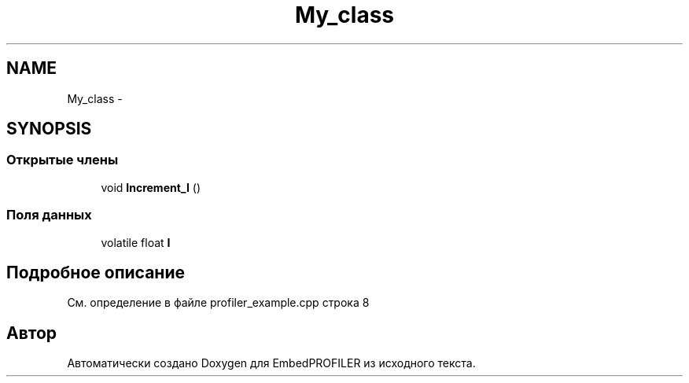 .TH "My_class" 3 "Вт 26 Янв 2016" "Version текущая версия: 1.0" "EmbedPROFILER" \" -*- nroff -*-
.ad l
.nh
.SH NAME
My_class \- 
.SH SYNOPSIS
.br
.PP
.SS "Открытые члены"

.in +1c
.ti -1c
.RI "void \fBIncrement_I\fP ()"
.br
.in -1c
.SS "Поля данных"

.in +1c
.ti -1c
.RI "volatile float \fBI\fP"
.br
.in -1c
.SH "Подробное описание"
.PP 
См\&. определение в файле profiler_example\&.cpp строка 8

.SH "Автор"
.PP 
Автоматически создано Doxygen для EmbedPROFILER из исходного текста\&.
